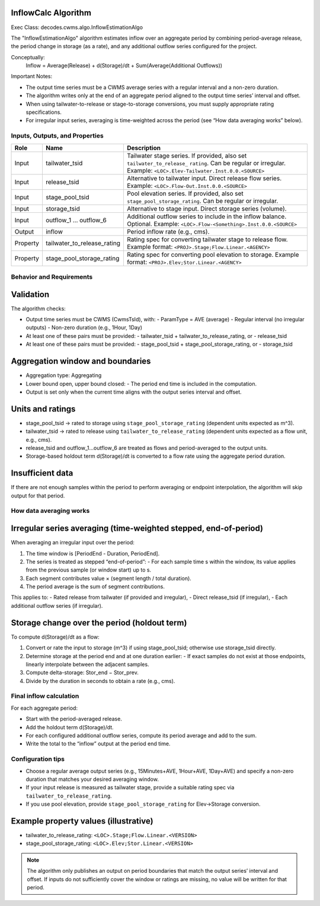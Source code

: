 InflowCalc Algorithm
--------------------

Exec Class: decodes.cwms.algo.InflowEstimationAlgo

The "InflowEstimationAlgo" algorithm estimates inflow over an aggregate period by combining period-average release,
the period change in storage (as a rate), and any additional outflow series configured for the project.

Conceptually:
  Inflow = Average(Release) + d(Storage)/dt + Sum(Average(Additional Outflows))

Important Notes:

* The output time series must be a CWMS average series with a regular interval and a non-zero duration.
* The algorithm writes only at the end of an aggregate period aligned to the output time series’ interval and offset.
* When using tailwater-to-release or stage-to-storage conversions, you must supply appropriate rating specifications.
* For irregular input series, averaging is time-weighted across the period (see “How data averaging works” below).


Inputs, Outputs, and Properties
===============================

+-----------+----------------------------+--------------------------------------------------------------------------+
| Role      | Name                       | Description                                                              |
+===========+============================+==========================================================================+
| Input     | tailwater_tsid             | Tailwater stage series. If provided, also set ``tailwater_to_release_``  |
|           |                            | ``rating``. Can be regular or irregular. Example:                        |
|           |                            | ``<LOC>.Elev-Tailwater.Inst.0.0.<SOURCE>``                               |
+-----------+----------------------------+--------------------------------------------------------------------------+
| Input     | release_tsid               | Alternative to tailwater input. Direct release flow series.              |
|           |                            | Example: ``<LOC>.Flow-Out.Inst.0.0.<SOURCE>``                            |
+-----------+----------------------------+--------------------------------------------------------------------------+
| Input     | stage_pool_tsid            | Pool elevation series. If provided, also set                             |
|           |                            | ``stage_pool_storage_rating``. Can be regular or irregular.              |
+-----------+----------------------------+--------------------------------------------------------------------------+
| Input     | storage_tsid               | Alternative to stage input. Direct storage series (volume).              |
+-----------+----------------------------+--------------------------------------------------------------------------+
| Input     | outflow_1 … outflow_6      | Additional outflow series to include in the inflow balance. Optional.    |
|           |                            | Example: ``<LOC>.Flow-<Something>.Inst.0.0.<SOURCE>``                    |
+-----------+----------------------------+--------------------------------------------------------------------------+
| Output    | inflow                     | Period inflow rate (e.g., cms).                                          |
+-----------+----------------------------+--------------------------------------------------------------------------+
| Property  | tailwater_to_release_rating| Rating spec for converting tailwater stage to release flow.              |
|           |                            | Example format: ``<PROJ>.Stage;Flow.Linear.<AGENCY>``                    |
+-----------+----------------------------+--------------------------------------------------------------------------+
| Property  | stage_pool_storage_rating  | Rating spec for converting pool elevation to storage.                    |
|           |                            | Example format: ``<PROJ>.Elev;Stor.Linear.<AGENCY>``                     |
+-----------+----------------------------+--------------------------------------------------------------------------+


Behavior and Requirements
=========================

Validation
----------

The algorithm checks:

- Output time series must be CWMS (CwmsTsId), with:
  - ParamType = AVE (average)
  - Regular interval (no irregular outputs)
  - Non-zero duration (e.g., 1Hour, 1Day)
- At least one of these pairs must be provided:
  - tailwater_tsid + tailwater_to_release_rating, or
  - release_tsid
- At least one of these pairs must be provided:
  - stage_pool_tsid + stage_pool_storage_rating, or
  - storage_tsid

Aggregation window and boundaries
---------------------------------

- Aggregation type: Aggregating
- Lower bound open, upper bound closed:
  - The period end time is included in the computation.
- Output is set only when the current time aligns with the output series interval and offset.

Units and ratings
-----------------

- stage_pool_tsid → rated to storage using ``stage_pool_storage_rating`` (dependent units expected as m^3).
- tailwater_tsid → rated to release using ``tailwater_to_release_rating`` (dependent units expected as a flow unit, e.g., cms).
- release_tsid and outflow_1…outflow_6 are treated as flows and period-averaged to the output units.
- Storage-based holdout term d(Storage)/dt is converted to a flow rate using the aggregate period duration.

Insufficient data
-----------------

If there are not enough samples within the period to perform averaging or endpoint interpolation, the algorithm will skip output for that period.


How data averaging works
========================

Irregular series averaging (time-weighted stepped, end-of-period)
-----------------------------------------------------------------

When averaging an irregular input over the period:

1. The time window is [PeriodEnd - Duration, PeriodEnd].
2. The series is treated as stepped “end-of-period”:
   - For each sample time s within the window, its value applies from the previous sample (or window start) up to s.
3. Each segment contributes value × (segment length / total duration).
4. The period average is the sum of segment contributions.

This applies to:
- Rated release from tailwater (if provided and irregular),
- Direct release_tsid (if irregular),
- Each additional outflow series (if irregular).

Storage change over the period (holdout term)
---------------------------------------------

To compute d(Storage)/dt as a flow:

1. Convert or rate the input to storage (m^3) if using stage_pool_tsid; otherwise use storage_tsid directly.
2. Determine storage at the period end and at one duration earlier:
   - If exact samples do not exist at those endpoints, linearly interpolate between the adjacent samples.
3. Compute delta-storage: Stor_end − Stor_prev.
4. Divide by the duration in seconds to obtain a rate (e.g., cms).


Final inflow calculation
========================

For each aggregate period:

- Start with the period-averaged release.
- Add the holdout term d(Storage)/dt.
- For each configured additional outflow series, compute its period average and add to the sum.
- Write the total to the “inflow” output at the period end time.


Configuration tips
==================

- Choose a regular average output series (e.g., 15Minutes+AVE, 1Hour+AVE, 1Day+AVE) and specify a non-zero duration that matches your desired averaging window.
- If your input release is measured as tailwater stage, provide a suitable rating spec via ``tailwater_to_release_rating``.
- If you use pool elevation, provide ``stage_pool_storage_rating`` for Elev→Storage conversion.

Example property values (illustrative)
--------------------------------------

- tailwater_to_release_rating: ``<LOC>.Stage;Flow.Linear.<VERSION>``
- stage_pool_storage_rating: ``<LOC>.Elev;Stor.Linear.<VERSION>``

.. note::
   The algorithm only publishes an output on period boundaries that match the output series’ interval and offset. If inputs do not sufficiently cover the window or ratings are missing, no value will be written for that period.
